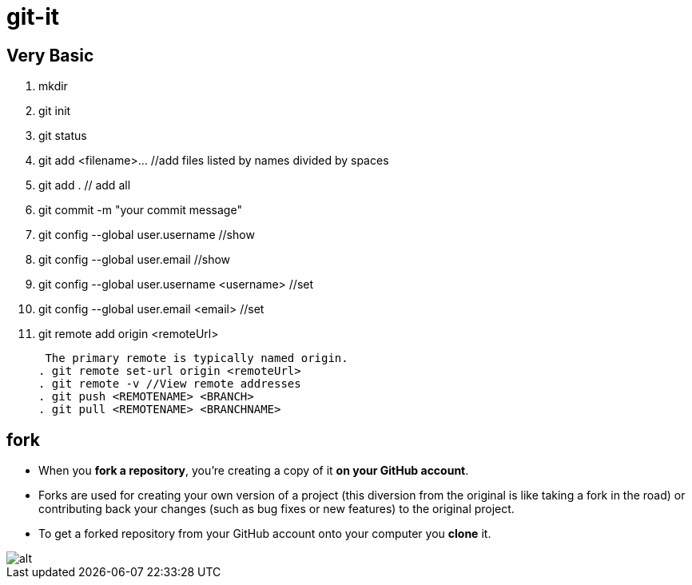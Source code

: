 # git-it

## Very Basic
. mkdir
. git init
. git status
. git add <filename>... //add files listed by names divided by spaces
. git add . // add all
. git commit -m "your commit message"
. git config --global user.username //show
. git config --global user.email //show
. git config --global user.username <username> //set
. git config --global user.email <email> //set
. git remote add origin <remoteUrl>
+
 The primary remote is typically named origin.
. git remote set-url origin <remoteUrl>
. git remote -v //View remote addresses
. git push <REMOTENAME> <BRANCH>
. git pull <REMOTENAME> <BRANCHNAME>

## fork

* When you *fork a repository*, you're creating a copy of it *on your GitHub account*. 
* Forks are used for creating your own version of a project (this diversion from the original is like taking a fork in the road) or contributing back your changes (such as bug fixes or new features) to the original project.
* To get a forked repository from your GitHub account onto your computer you *clone* it.

image::clone.png[alt]
